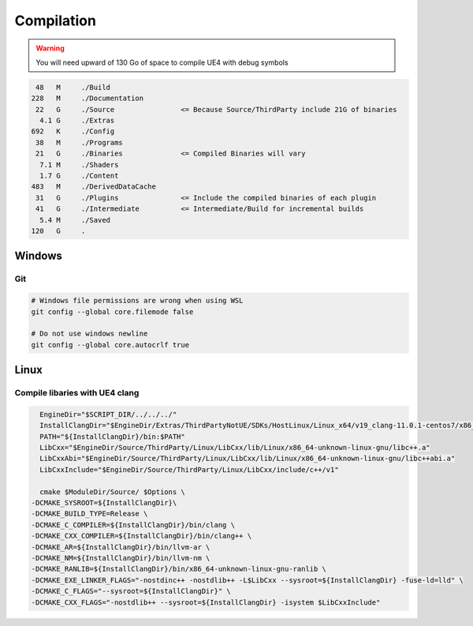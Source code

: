 Compilation
===========

.. warning::

   You will need upward of 130 Go of space to compile UE4 with debug symbols


.. code-block:: bash

     48   M	./Build
    228   M	./Documentation
     22   G	./Source                <= Because Source/ThirdParty include 21G of binaries
      4.1 G	./Extras
    692   K	./Config
     38   M	./Programs
     21   G	./Binaries              <= Compiled Binaries will vary
      7.1 M	./Shaders
      1.7 G	./Content
    483   M	./DerivedDataCache
     31   G	./Plugins               <= Include the compiled binaries of each plugin
     41   G	./Intermediate          <= Intermediate/Build for incremental builds
      5.4 M	./Saved
    120   G	.

Windows
-------

Git
~~~

.. code-block:: bash

   # Windows file permissions are wrong when using WSL
   git config --global core.filemode false

   # Do not use windows newline
   git config --global core.autocrlf true


Linux
-----

Compile libaries with UE4 clang
~~~~~~~~~~~~~~~~~~~~~~~~~~~~~~~

.. code-block:: bash

	EngineDir="$SCRIPT_DIR/../../../"
	InstallClangDir="$EngineDir/Extras/ThirdPartyNotUE/SDKs/HostLinux/Linux_x64/v19_clang-11.0.1-centos7/x86_64-unknown-linux-gnu/"
	PATH="${InstallClangDir}/bin:$PATH"
	LibCxx="$EngineDir/Source/ThirdParty/Linux/LibCxx/lib/Linux/x86_64-unknown-linux-gnu/libc++.a"
	LibCxxAbi="$EngineDir/Source/ThirdParty/Linux/LibCxx/lib/Linux/x86_64-unknown-linux-gnu/libc++abi.a"
	LibCxxInclude="$EngineDir/Source/ThirdParty/Linux/LibCxx/include/c++/v1"

	cmake $ModuleDir/Source/ $Options \
      -DCMAKE_SYSROOT=${InstallClangDir}\
      -DCMAKE_BUILD_TYPE=Release \
      -DCMAKE_C_COMPILER=${InstallClangDir}/bin/clang \
      -DCMAKE_CXX_COMPILER=${InstallClangDir}/bin/clang++ \
      -DCMAKE_AR=${InstallClangDir}/bin/llvm-ar \
      -DCMAKE_NM=${InstallClangDir}/bin/llvm-nm \
      -DCMAKE_RANLIB=${InstallClangDir}/bin/x86_64-unknown-linux-gnu-ranlib \
      -DCMAKE_EXE_LINKER_FLAGS="-nostdinc++ -nostdlib++ -L$LibCxx --sysroot=${InstallClangDir} -fuse-ld=lld" \
      -DCMAKE_C_FLAGS="--sysroot=${InstallClangDir}" \
      -DCMAKE_CXX_FLAGS="-nostdlib++ --sysroot=${InstallClangDir} -isystem $LibCxxInclude"

